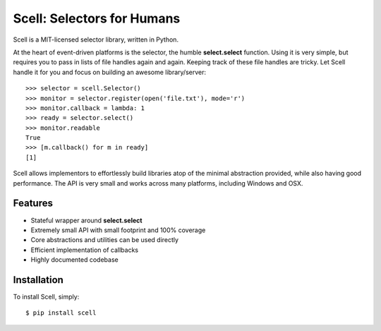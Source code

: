 Scell: Selectors for Humans
===========================

|Build| |Version|

Scell is a MIT-licensed selector library, written in Python.

At the heart of event-driven platforms is the selector, the
humble **select.select** function. Using it is very simple,
but requires you to pass in lists of file handles again and
again. Keeping track of these file handles are tricky. Let
Scell handle it for you and focus on building an awesome
library/server::

    >>> selector = scell.Selector()
    >>> monitor = selector.register(open('file.txt'), mode='r')
    >>> monitor.callback = lambda: 1
    >>> ready = selector.select()
    >>> monitor.readable
    True
    >>> [m.callback() for m in ready]
    [1]

Scell allows implementors to effortlessly build libraries
atop of the minimal abstraction provided, while also having
good performance. The API is very small and works across
many platforms, including Windows and OSX.


Features
--------

- Stateful wrapper around **select.select**
- Extremely small API with small footprint and 100% coverage
- Core abstractions and utilities can be used directly
- Efficient implementation of callbacks
- Highly documented codebase


Installation
------------

To install Scell, simply::

    $ pip install scell

.. |Build| image:: http://img.shields.io/travis/eugene-eeo/scell.svg
   :target: https://travis-ci.org/eugene-eeo/scell
.. |Version| image:: http://img.shields.io/pypi/v/scell.svg
   :target: https://pypi.python.org/pypi/scell
